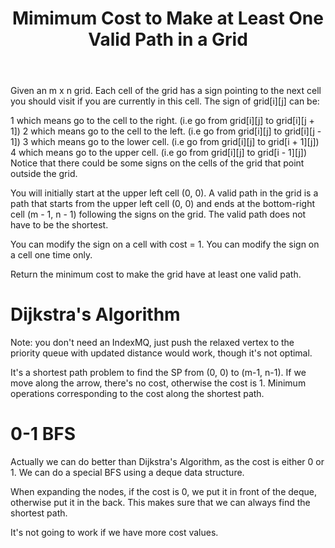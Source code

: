 #+title: Mimimum Cost to Make at Least One Valid Path in a Grid

Given an m x n grid. Each cell of the grid has a sign pointing to the next cell you should visit if you are currently in this cell. The sign of grid[i][j] can be:

1 which means go to the cell to the right. (i.e go from grid[i][j] to grid[i][j + 1])
2 which means go to the cell to the left. (i.e go from grid[i][j] to grid[i][j - 1])
3 which means go to the lower cell. (i.e go from grid[i][j] to grid[i + 1][j])
4 which means go to the upper cell. (i.e go from grid[i][j] to grid[i - 1][j])
Notice that there could be some signs on the cells of the grid that point outside the grid.

You will initially start at the upper left cell (0, 0). A valid path in the grid is a path that starts from the upper left cell (0, 0) and ends at the bottom-right cell (m - 1, n - 1) following the signs on the grid. The valid path does not have to be the shortest.

You can modify the sign on a cell with cost = 1. You can modify the sign on a cell one time only.

Return the minimum cost to make the grid have at least one valid path.

* Dijkstra's Algorithm

  Note: you don't need an IndexMQ, just push the relaxed vertex to the priority queue with updated distance would work, though it's not optimal.

  It's a shortest path problem to find the SP from (0, 0) to (m-1, n-1). If we move along the arrow, there's no cost, otherwise the cost is 1. Minimum
  operations corresponding to the cost along the shortest path.

* 0-1 BFS

  Actually we can do better than Dijkstra's Algorithm, as the cost is either 0 or 1. We can do a special BFS using a deque data structure.

  When expanding the nodes, if the cost is 0, we put it in front of the deque, otherwise put it in the back. This makes sure that we can always find the shortest path.

  It's not going to work if we have more cost values.
